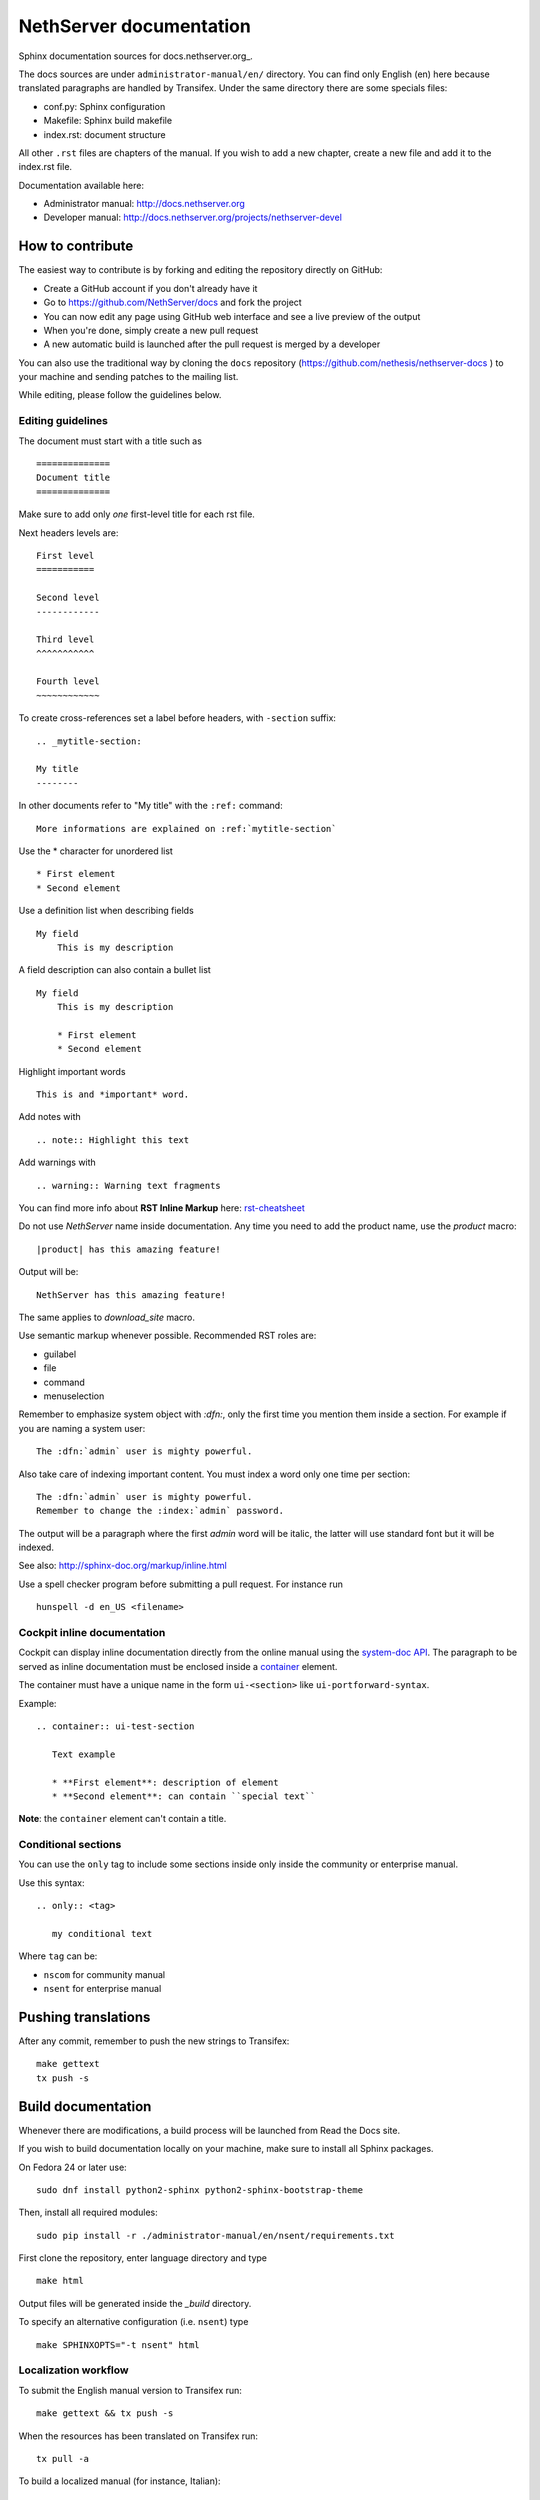 ========================
NethServer documentation
========================

Sphinx documentation sources for docs.nethserver.org_.

The docs sources are under ``administrator-manual/en/`` directory.  You can find
only English (en) here because translated paragraphs are handled by Transifex.
Under the same directory there are some specials files:

* conf.py: Sphinx configuration
* Makefile: Sphinx build makefile
* index.rst: document structure

All other ``.rst`` files are chapters of the manual.  If you wish to add a new
chapter, create a new file and add it to the index.rst file.

Documentation available here:

* Administrator manual: http://docs.nethserver.org
* Developer manual: http://docs.nethserver.org/projects/nethserver-devel

.. _www.nethserver.org: http://www.nethserver.org

How to contribute
=================

The easiest way to contribute is by forking and editing the repository 
directly on GitHub:

* Create a GitHub account if you don't already have it
* Go to https://github.com/NethServer/docs and fork the project
* You can now edit any page using GitHub web interface and see a live preview of the output
* When you're done, simply create a new pull request
* A new automatic build is launched after the pull request is merged by a developer

You can also use the traditional way by cloning the ``docs``
repository (https://github.com/nethesis/nethserver-docs ) to your
machine and sending patches to the mailing list.

While editing, please follow the guidelines below.

Editing guidelines
------------------

The document must start with a title such as ::

    ==============
    Document title
    ==============

Make sure to add only *one* first-level title for each rst file.

Next headers levels are::

    First level
    ===========

    Second level
    ------------

    Third level
    ^^^^^^^^^^^

    Fourth level
    ~~~~~~~~~~~~


To create cross-references set a label before headers, with ``-section`` suffix::

    .. _mytitle-section:

    My title
    --------

In other documents refer to "My title" with the ``:ref:`` command::
    
    More informations are explained on :ref:`mytitle-section`
    

Use the \* character for unordered list ::
 
    * First element
    * Second element

Use a definition list when describing fields ::

    My field
        This is my description

A field description can also contain a bullet list ::

    My field
        This is my description

        * First element
        * Second element

Highlight important words ::
   
    This is and *important* word.
    
Add notes with ::
    
    .. note:: Highlight this text

Add warnings with ::

    .. warning:: Warning text fragments


    
You can find more info about **RST Inline Markup** here: rst-cheatsheet_

.. _rst-cheatsheet: https://github.com/ralsina/rst-cheatsheet/blob/master/rst-cheatsheet.rst
 

Do not use *NethServer* name inside documentation. Any time you need to add the product name, 
use the *product* macro::

  |product| has this amazing feature!

Output will be::

  NethServer has this amazing feature!

The same applies to *download_site* macro.

Use semantic markup whenever possible. Recommended RST roles are:

* guilabel
* file
* command
* menuselection

Remember to emphasize system object with *:dfn:*, only the first time you mention them inside a section.
For example if you are naming a system user::

 The :dfn:`admin` user is mighty powerful.

Also take care of indexing important content. You must index a word only one time per section::
 
 The :dfn:`admin` user is mighty powerful.
 Remember to change the :index:`admin` password.

The output will be a paragraph where the first *admin* word will be italic, the latter will use standard font
but it will be indexed.

See also: http://sphinx-doc.org/markup/inline.html

Use a spell checker program before submitting a pull request. For instance run ::

  hunspell -d en_US <filename>

Cockpit inline documentation
----------------------------

Cockpit can display inline documentation directly from the online manual
using the `system-doc API <https://nethserver.github.io/nethserver-cockpit/api/system-docs/>`_.
The paragraph to be served as inline documentation must be enclosed
inside a `container <http://docutils.sourceforge.net/docs/ref/rst/directives.html#container>`_ element.

The container must have a unique name in the form ``ui-<section>`` like ``ui-portforward-syntax``.

Example: ::

  .. container:: ui-test-section

     Text example

     * **First element**: description of element
     * **Second element**: can contain ``special text``


**Note**: the ``container`` element can't contain a title.

Conditional sections
--------------------

You can use the ``only`` tag to include some sections inside
only inside the community or enterprise manual.

Use this syntax: ::

  .. only:: <tag>

     my conditional text

Where ``tag`` can be:

* ``nscom`` for community manual
* ``nsent`` for enterprise manual

Pushing translations
====================

After any commit, remember to push the new strings
to Transifex: ::

  make gettext
  tx push -s


Build documentation
===================

Whenever there are modifications, a build process will be launched from Read the Docs site.

If you wish to build documentation locally on your machine, make sure to install all Sphinx packages.

On Fedora 24 or later use: ::

  sudo dnf install python2-sphinx python2-sphinx-bootstrap-theme

Then, install all required modules: ::

  sudo pip install -r ./administrator-manual/en/nsent/requirements.txt


First clone the repository, enter language directory and type ::

   make html

Output files will be generated inside the *_build* directory.

To specify an alternative configuration (i.e. ``nsent``) type ::

   make SPHINXOPTS="-t nsent" html
   
Localization workflow
---------------------

To submit the English manual version to Transifex run: ::

    make gettext && tx push -s

When the resources has been translated on Transifex run: ::

    tx pull -a

To build a localized manual (for instance, Italian): ::
    
    make -e SPHINXOPTS="-D language='it' -t nscom" html

Substitute ``nscom`` with ``nsent`` or any other tag corresponding to a 
*documentation spin*.

Remember to **commit any change** to ``.po`` files (also newly added files), and
push commits to GitHub.  The ReadTheDocs build is triggered automatically.

When creating new rst files, remember also to add them as new 
resources to Transifex by manually editing ``.tx/config``.

Upgrading developer manual
==========================

Developer manual is now hosted at https://github.com/NethServer/dev
